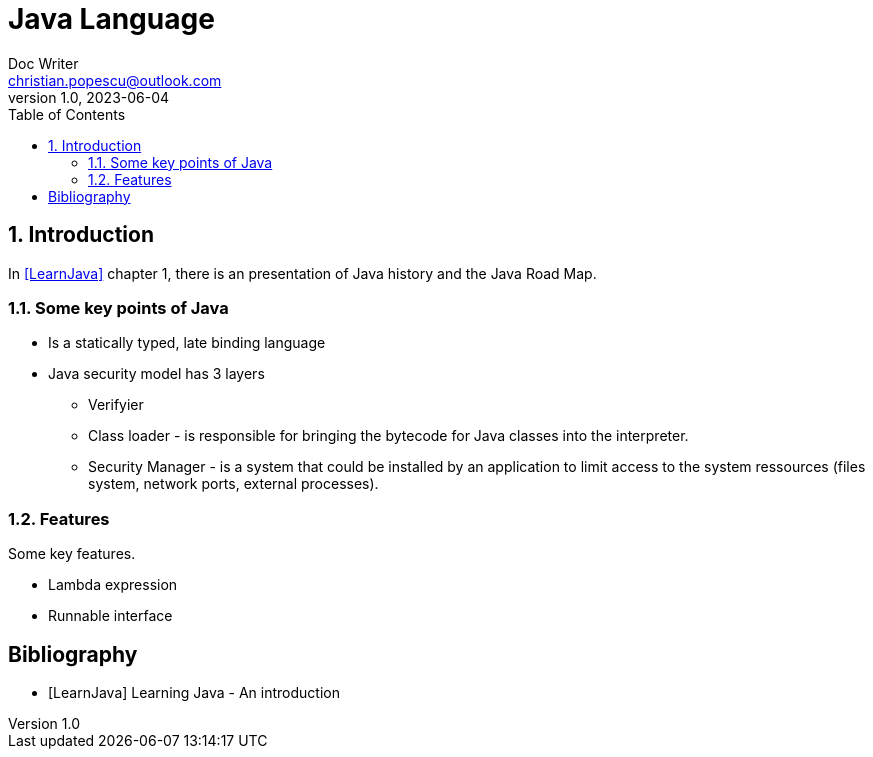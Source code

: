 = Java Language
Doc Writer <christian.popescu@outlook.com>
v 1.0, 2023-06-04
:sectnums:
:toc:
:toclevels: 5
:pdf-page-size: A3

== Introduction

In <<LearnJava>> chapter 1, there is an presentation of Java history and the Java Road Map.

=== Some key points of Java

* Is a statically typed, late binding language

* Java security model has 3 layers

** Verifyier

** Class loader - is responsible for bringing the bytecode for Java classes into the interpreter.

** Security Manager - is a system that could be installed by an application to limit access to the system ressources (files system, network ports, external processes).


=== Features

Some key features.

* Lambda expression

* Runnable interface



[bibliography]
== Bibliography

* [[[LearnJava]]] Learning Java - An introduction